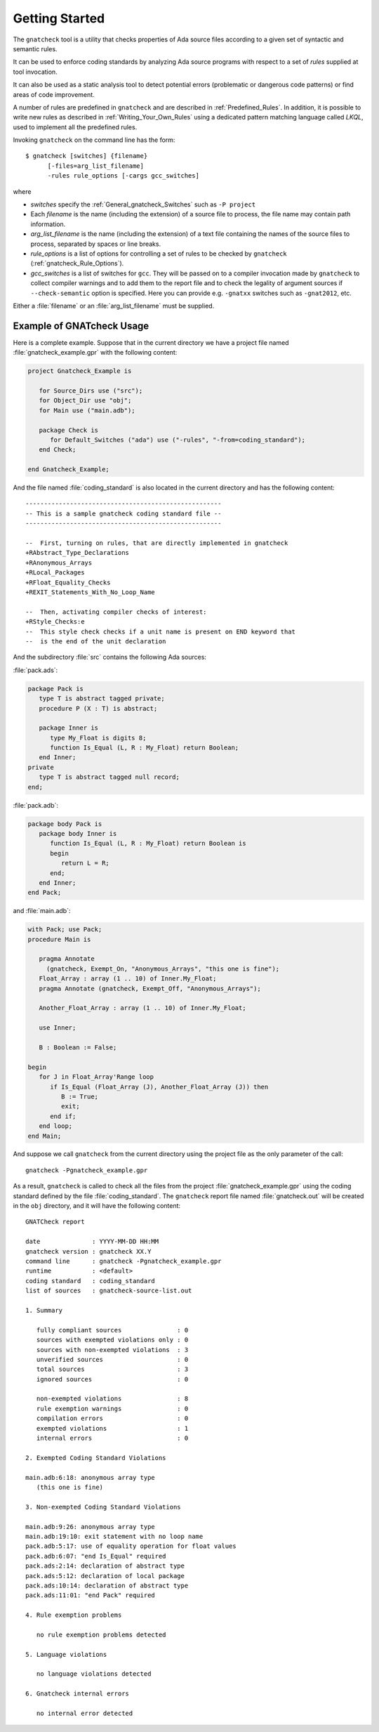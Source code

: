 .. _Getting_Started:

***************
Getting Started
***************

The ``gnatcheck`` tool is a utility that checks properties
of Ada source files according to a given set of syntactic and semantic rules.

It can be used to enforce coding standards by analyzing Ada source programs
with respect to a set of *rules* supplied at tool invocation.

It can also be used as a static analysis tool to detect potential errors
(problematic or dangerous code patterns) or find areas of code improvement.

A number of rules are predefined in ``gnatcheck`` and are described
in :ref:`Predefined_Rules`. In addition, it is possible to write new rules
as described in :ref:`Writing_Your_Own_Rules`
using a dedicated pattern matching language called `LKQL`,
used to implement all the predefined rules.

Invoking ``gnatcheck`` on the command line has the form::

  $ gnatcheck [switches] {filename}
        [-files=arg_list_filename]
        -rules rule_options [-cargs gcc_switches]

where

* `switches` specify the :ref:`General_gnatcheck_Switches` such as ``-P project``

* Each `filename` is the name (including the extension) of a source
  file to process, the file name may contain path information.

* `arg_list_filename` is the name (including the extension) of a text
  file containing the names of the source files to process, separated by spaces
  or line breaks.

* `rule_options` is a list of options for controlling a set of
  rules to be checked by ``gnatcheck`` (:ref:`gnatcheck_Rule_Options`).

* `gcc_switches` is a list of switches for
  ``gcc``. They will be passed on to a compiler invocation made by
  ``gnatcheck`` to collect compiler warnings and to add them to the report
  file and to check the legality of argument sources if ``--check-semantic``
  option is specified. Here you can provide e.g. ``-gnatxx`` switches
  such as ``-gnat2012``,  etc.

Either a :file:`filename` or an :file:`arg_list_filename` must be
supplied.

.. _Example_of_gnatcheck_Usage:

Example of GNATcheck Usage
--------------------------

Here is a complete example. Suppose that in the current directory we have a
project file named :file:`gnatcheck_example.gpr` with the following content:

.. code-block:: ada

  project Gnatcheck_Example is

     for Source_Dirs use ("src");
     for Object_Dir use "obj";
     for Main use ("main.adb");

     package Check is
        for Default_Switches ("ada") use ("-rules", "-from=coding_standard");
     end Check;

  end Gnatcheck_Example;


And the file named :file:`coding_standard` is also located in the current
directory and has the following content::

  -----------------------------------------------------
  -- This is a sample gnatcheck coding standard file --
  -----------------------------------------------------

  --  First, turning on rules, that are directly implemented in gnatcheck
  +RAbstract_Type_Declarations
  +RAnonymous_Arrays
  +RLocal_Packages
  +RFloat_Equality_Checks
  +REXIT_Statements_With_No_Loop_Name

  --  Then, activating compiler checks of interest:
  +RStyle_Checks:e
  --  This style check checks if a unit name is present on END keyword that
  --  is the end of the unit declaration


And the subdirectory :file:`src` contains the following Ada sources:

:file:`pack.ads`:

.. code-block:: ada

  package Pack is
     type T is abstract tagged private;
     procedure P (X : T) is abstract;

     package Inner is
        type My_Float is digits 8;
        function Is_Equal (L, R : My_Float) return Boolean;
     end Inner;
  private
     type T is abstract tagged null record;
  end;

:file:`pack.adb`:

.. code-block:: ada

  package body Pack is
     package body Inner is
        function Is_Equal (L, R : My_Float) return Boolean is
        begin
           return L = R;
        end;
     end Inner;
  end Pack;

and :file:`main.adb`:

.. code-block:: ada

  with Pack; use Pack;
  procedure Main is

     pragma Annotate
       (gnatcheck, Exempt_On, "Anonymous_Arrays", "this one is fine");
     Float_Array : array (1 .. 10) of Inner.My_Float;
     pragma Annotate (gnatcheck, Exempt_Off, "Anonymous_Arrays");

     Another_Float_Array : array (1 .. 10) of Inner.My_Float;

     use Inner;

     B : Boolean := False;

  begin
     for J in Float_Array'Range loop
        if Is_Equal (Float_Array (J), Another_Float_Array (J)) then
           B := True;
           exit;
        end if;
     end loop;
  end Main;

And suppose we call ``gnatcheck`` from the current directory using
the project file as the only parameter of the call::

     gnatcheck -Pgnatcheck_example.gpr


As a result, ``gnatcheck`` is called to check all the files from the
project :file:`gnatcheck_example.gpr` using the coding standard defined by
the file :file:`coding_standard`. The ``gnatcheck``
report file named :file:`gnatcheck.out` will be created in the ``obj``
directory, and it will have the following content::

    GNATCheck report

    date              : YYYY-MM-DD HH:MM
    gnatcheck version : gnatcheck XX.Y
    command line      : gnatcheck -Pgnatcheck_example.gpr
    runtime           : <default>
    coding standard   : coding_standard
    list of sources   : gnatcheck-source-list.out

    1. Summary

       fully compliant sources               : 0
       sources with exempted violations only : 0
       sources with non-exempted violations  : 3
       unverified sources                    : 0
       total sources                         : 3
       ignored sources                       : 0

       non-exempted violations               : 8
       rule exemption warnings               : 0
       compilation errors                    : 0
       exempted violations                   : 1
       internal errors                       : 0

    2. Exempted Coding Standard Violations

    main.adb:6:18: anonymous array type
       (this one is fine)

    3. Non-exempted Coding Standard Violations

    main.adb:9:26: anonymous array type
    main.adb:19:10: exit statement with no loop name
    pack.adb:5:17: use of equality operation for float values
    pack.adb:6:07: "end Is_Equal" required
    pack.ads:2:14: declaration of abstract type
    pack.ads:5:12: declaration of local package
    pack.ads:10:14: declaration of abstract type
    pack.ads:11:01: "end Pack" required

    4. Rule exemption problems

       no rule exemption problems detected

    5. Language violations

       no language violations detected

    6. Gnatcheck internal errors

       no internal error detected


